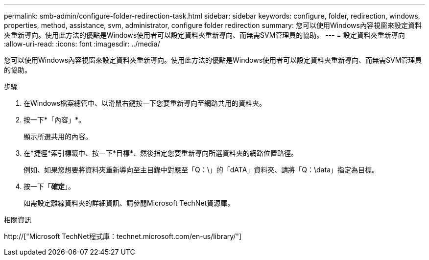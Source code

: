 ---
permalink: smb-admin/configure-folder-redirection-task.html 
sidebar: sidebar 
keywords: configure, folder, redirection, windows, properties, method, assistance, svm, administrator, configure folder redirection 
summary: 您可以使用Windows內容視窗來設定資料夾重新導向。使用此方法的優點是Windows使用者可以設定資料夾重新導向、而無需SVM管理員的協助。 
---
= 設定資料夾重新導向
:allow-uri-read: 
:icons: font
:imagesdir: ../media/


[role="lead"]
您可以使用Windows內容視窗來設定資料夾重新導向。使用此方法的優點是Windows使用者可以設定資料夾重新導向、而無需SVM管理員的協助。

.步驟
. 在Windows檔案總管中、以滑鼠右鍵按一下您要重新導向至網路共用的資料夾。
. 按一下*「內容」*。
+
顯示所選共用的內容。

. 在*捷徑*索引標籤中、按一下*目標*、然後指定您要重新導向所選資料夾的網路位置路徑。
+
例如、如果您想要將資料夾重新導向至主目錄中對應至「Q：\」的「dATA」資料夾、請將「Q：\data」指定為目標。

. 按一下「*確定*」。
+
如需設定離線資料夾的詳細資訊、請參閱Microsoft TechNet資源庫。



.相關資訊
http://["Microsoft TechNet程式庫：technet.microsoft.com/en-us/library/"]
